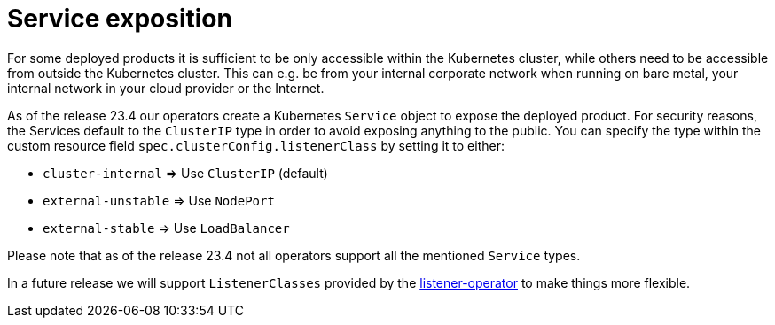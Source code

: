 = Service exposition

For some deployed products it is sufficient to be only accessible within the Kubernetes cluster, while others need to be accessible from outside the Kubernetes cluster.
This can e.g. be from your internal corporate network when running on bare metal, your internal network in your cloud provider or the Internet.

As of the release 23.4 our operators create a Kubernetes `Service` object to expose the deployed product.
For security reasons, the Services default to the `ClusterIP` type in order to avoid exposing anything to the public.
You can specify the type within the custom resource field `spec.clusterConfig.listenerClass` by setting it to either:

* `cluster-internal` => Use `ClusterIP` (default)
* `external-unstable` => Use `NodePort`
* `external-stable` => Use `LoadBalancer`

Please note that as of the release 23.4 not all operators support all the mentioned `Service` types.

In a future release we will support `ListenerClasses` provided by the xref:listener-operator:index.adoc[listener-operator] to make things more flexible.
